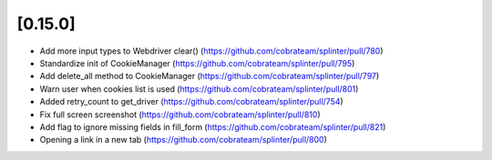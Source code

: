 .. Copyright 2021 splinter authors. All rights reserved.
   Use of this source code is governed by a BSD-style
   license that can be found in the LICENSE file.

.. meta::
    :description: New splinter features on version 0.15.0.
    :keywords: splinter 0.15.0, news

[0.15.0]
========

* Add more input types to Webdriver clear() (https://github.com/cobrateam/splinter/pull/780)
* Standardize init of CookieManager (https://github.com/cobrateam/splinter/pull/795)
* Add delete_all method to CookieManager (https://github.com/cobrateam/splinter/pull/797)
* Warn user when cookies list is used (https://github.com/cobrateam/splinter/pull/801)
* Added retry_count to get_driver (https://github.com/cobrateam/splinter/pull/754)
* Fix full screen screenshot (https://github.com/cobrateam/splinter/pull/810)
* Add flag to ignore missing fields in fill_form (https://github.com/cobrateam/splinter/pull/821)
* Opening a link in a new tab (https://github.com/cobrateam/splinter/pull/800)

